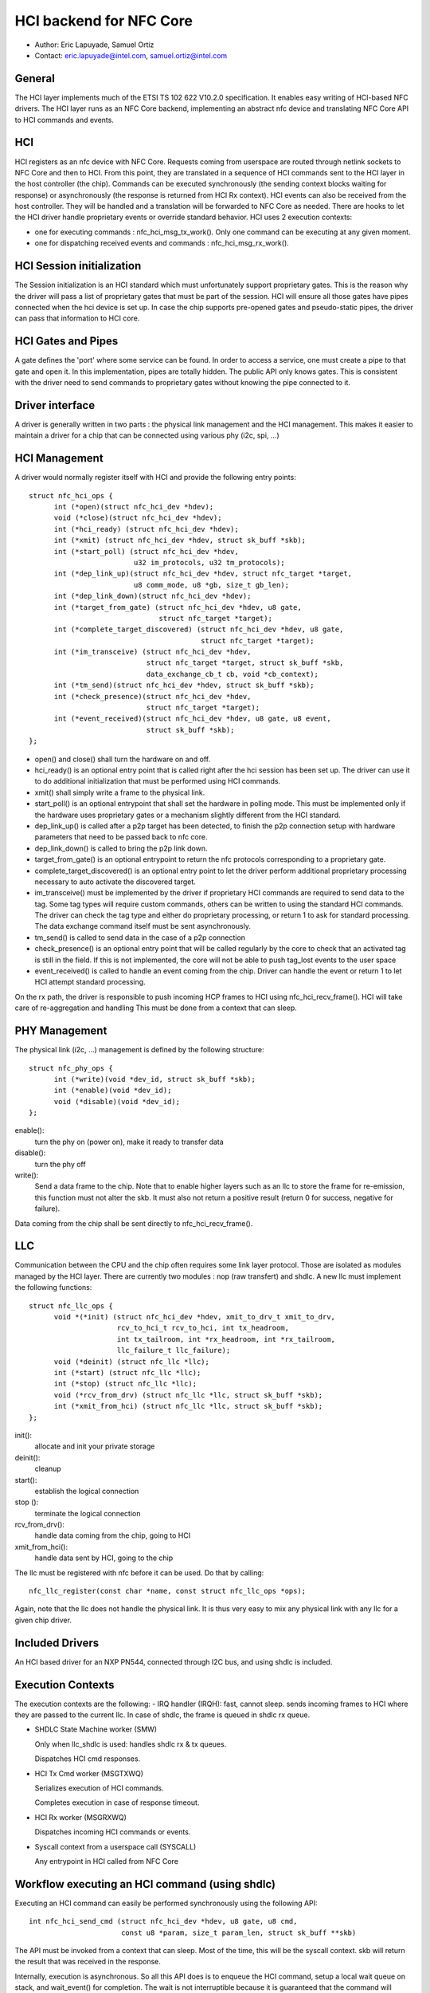 ========================
HCI backend for NFC Core
========================

- Author: Eric Lapuyade, Samuel Ortiz
- Contact: eric.lapuyade@intel.com, samuel.ortiz@intel.com

General
-------

The HCI layer implements much of the ETSI TS 102 622 V10.2.0 specification. It
enables easy writing of HCI-based NFC drivers. The HCI layer runs as an NFC Core
backend, implementing an abstract nfc device and translating NFC Core API
to HCI commands and events.

HCI
---

HCI registers as an nfc device with NFC Core. Requests coming from userspace are
routed through netlink sockets to NFC Core and then to HCI. From this point,
they are translated in a sequence of HCI commands sent to the HCI layer in the
host controller (the chip). Commands can be executed synchronously (the sending
context blocks waiting for response) or asynchronously (the response is returned
from HCI Rx context).
HCI events can also be received from the host controller. They will be handled
and a translation will be forwarded to NFC Core as needed. There are hooks to
let the HCI driver handle proprietary events or override standard behavior.
HCI uses 2 execution contexts:

- one for executing commands : nfc_hci_msg_tx_work(). Only one command
  can be executing at any given moment.
- one for dispatching received events and commands : nfc_hci_msg_rx_work().

HCI Session initialization
--------------------------

The Session initialization is an HCI standard which must unfortunately
support proprietary gates. This is the reason why the driver will pass a list
of proprietary gates that must be part of the session. HCI will ensure all
those gates have pipes connected when the hci device is set up.
In case the chip supports pre-opened gates and pseudo-static pipes, the driver
can pass that information to HCI core.

HCI Gates and Pipes
-------------------

A gate defines the 'port' where some service can be found. In order to access
a service, one must create a pipe to that gate and open it. In this
implementation, pipes are totally hidden. The public API only knows gates.
This is consistent with the driver need to send commands to proprietary gates
without knowing the pipe connected to it.

Driver interface
----------------

A driver is generally written in two parts : the physical link management and
the HCI management. This makes it easier to maintain a driver for a chip that
can be connected using various phy (i2c, spi, ...)

HCI Management
--------------

A driver would normally register itself with HCI and provide the following
entry points::

  struct nfc_hci_ops {
	int (*open)(struct nfc_hci_dev *hdev);
	void (*close)(struct nfc_hci_dev *hdev);
	int (*hci_ready) (struct nfc_hci_dev *hdev);
	int (*xmit) (struct nfc_hci_dev *hdev, struct sk_buff *skb);
	int (*start_poll) (struct nfc_hci_dev *hdev,
			   u32 im_protocols, u32 tm_protocols);
	int (*dep_link_up)(struct nfc_hci_dev *hdev, struct nfc_target *target,
			   u8 comm_mode, u8 *gb, size_t gb_len);
	int (*dep_link_down)(struct nfc_hci_dev *hdev);
	int (*target_from_gate) (struct nfc_hci_dev *hdev, u8 gate,
				 struct nfc_target *target);
	int (*complete_target_discovered) (struct nfc_hci_dev *hdev, u8 gate,
					   struct nfc_target *target);
	int (*im_transceive) (struct nfc_hci_dev *hdev,
			      struct nfc_target *target, struct sk_buff *skb,
			      data_exchange_cb_t cb, void *cb_context);
	int (*tm_send)(struct nfc_hci_dev *hdev, struct sk_buff *skb);
	int (*check_presence)(struct nfc_hci_dev *hdev,
			      struct nfc_target *target);
	int (*event_received)(struct nfc_hci_dev *hdev, u8 gate, u8 event,
			      struct sk_buff *skb);
  };

- open() and close() shall turn the hardware on and off.
- hci_ready() is an optional entry point that is called right after the hci
  session has been set up. The driver can use it to do additional initialization
  that must be performed using HCI commands.
- xmit() shall simply write a frame to the physical link.
- start_poll() is an optional entrypoint that shall set the hardware in polling
  mode. This must be implemented only if the hardware uses proprietary gates or a
  mechanism slightly different from the HCI standard.
- dep_link_up() is called after a p2p target has been detected, to finish
  the p2p connection setup with hardware parameters that need to be passed back
  to nfc core.
- dep_link_down() is called to bring the p2p link down.
- target_from_gate() is an optional entrypoint to return the nfc protocols
  corresponding to a proprietary gate.
- complete_target_discovered() is an optional entry point to let the driver
  perform additional proprietary processing necessary to auto activate the
  discovered target.
- im_transceive() must be implemented by the driver if proprietary HCI commands
  are required to send data to the tag. Some tag types will require custom
  commands, others can be written to using the standard HCI commands. The driver
  can check the tag type and either do proprietary processing, or return 1 to ask
  for standard processing. The data exchange command itself must be sent
  asynchronously.
- tm_send() is called to send data in the case of a p2p connection
- check_presence() is an optional entry point that will be called regularly
  by the core to check that an activated tag is still in the field. If this is
  not implemented, the core will not be able to push tag_lost events to the user
  space
- event_received() is called to handle an event coming from the chip. Driver
  can handle the event or return 1 to let HCI attempt standard processing.

On the rx path, the driver is responsible to push incoming HCP frames to HCI
using nfc_hci_recv_frame(). HCI will take care of re-aggregation and handling
This must be done from a context that can sleep.

PHY Management
--------------

The physical link (i2c, ...) management is defined by the following structure::

  struct nfc_phy_ops {
	int (*write)(void *dev_id, struct sk_buff *skb);
	int (*enable)(void *dev_id);
	void (*disable)(void *dev_id);
  };

enable():
	turn the phy on (power on), make it ready to transfer data
disable():
	turn the phy off
write():
	Send a data frame to the chip. Note that to enable higher
	layers such as an llc to store the frame for re-emission, this
	function must not alter the skb. It must also not return a positive
	result (return 0 for success, negative for failure).

Data coming from the chip shall be sent directly to nfc_hci_recv_frame().

LLC
---

Communication between the CPU and the chip often requires some link layer
protocol. Those are isolated as modules managed by the HCI layer. There are
currently two modules : nop (raw transfert) and shdlc.
A new llc must implement the following functions::

  struct nfc_llc_ops {
	void *(*init) (struct nfc_hci_dev *hdev, xmit_to_drv_t xmit_to_drv,
		       rcv_to_hci_t rcv_to_hci, int tx_headroom,
		       int tx_tailroom, int *rx_headroom, int *rx_tailroom,
		       llc_failure_t llc_failure);
	void (*deinit) (struct nfc_llc *llc);
	int (*start) (struct nfc_llc *llc);
	int (*stop) (struct nfc_llc *llc);
	void (*rcv_from_drv) (struct nfc_llc *llc, struct sk_buff *skb);
	int (*xmit_from_hci) (struct nfc_llc *llc, struct sk_buff *skb);
  };

init():
	allocate and init your private storage
deinit():
	cleanup
start():
	establish the logical connection
stop ():
	terminate the logical connection
rcv_from_drv():
	handle data coming from the chip, going to HCI
xmit_from_hci():
	handle data sent by HCI, going to the chip

The llc must be registered with nfc before it can be used. Do that by
calling::

	nfc_llc_register(const char *name, const struct nfc_llc_ops *ops);

Again, note that the llc does not handle the physical link. It is thus very
easy to mix any physical link with any llc for a given chip driver.

Included Drivers
----------------

An HCI based driver for an NXP PN544, connected through I2C bus, and using
shdlc is included.

Execution Contexts
------------------

The execution contexts are the following:
- IRQ handler (IRQH):
fast, cannot sleep. sends incoming frames to HCI where they are passed to
the current llc. In case of shdlc, the frame is queued in shdlc rx queue.

- SHDLC State Machine worker (SMW)

  Only when llc_shdlc is used: handles shdlc rx & tx queues.

  Dispatches HCI cmd responses.

- HCI Tx Cmd worker (MSGTXWQ)

  Serializes execution of HCI commands.

  Completes execution in case of response timeout.

- HCI Rx worker (MSGRXWQ)

  Dispatches incoming HCI commands or events.

- Syscall context from a userspace call (SYSCALL)

  Any entrypoint in HCI called from NFC Core

Workflow executing an HCI command (using shdlc)
-----------------------------------------------

Executing an HCI command can easily be performed synchronously using the
following API::

  int nfc_hci_send_cmd (struct nfc_hci_dev *hdev, u8 gate, u8 cmd,
			const u8 *param, size_t param_len, struct sk_buff **skb)

The API must be invoked from a context that can sleep. Most of the time, this
will be the syscall context. skb will return the result that was received in
the response.

Internally, execution is asynchronous. So all this API does is to enqueue the
HCI command, setup a local wait queue on stack, and wait_event() for completion.
The wait is not interruptible because it is guaranteed that the command will
complete after some short timeout anyway.

MSGTXWQ context will then be scheduled and invoke nfc_hci_msg_tx_work().
This function will dequeue the next pending command and send its HCP fragments
to the lower layer which happens to be shdlc. It will then start a timer to be
able to complete the command with a timeout error if no response arrive.

SMW context gets scheduled and invokes nfc_shdlc_sm_work(). This function
handles shdlc framing in and out. It uses the driver xmit to send frames and
receives incoming frames in an skb queue filled from the driver IRQ handler.
SHDLC I(nformation) frames payload are HCP fragments. They are aggregated to
form complete HCI frames, which can be a response, command, or event.

HCI Responses are dispatched immediately from this context to unblock
waiting command execution. Response processing involves invoking the completion
callback that was provided by nfc_hci_msg_tx_work() when it sent the command.
The completion callback will then wake the syscall context.

It is also possible to execute the command asynchronously using this API::

  static int nfc_hci_execute_cmd_async(struct nfc_hci_dev *hdev, u8 pipe, u8 cmd,
				       const u8 *param, size_t param_len,
				       data_exchange_cb_t cb, void *cb_context)

The workflow is the same, except that the API call returns immediately, and
the callback will be called with the result from the SMW context.

Workflow receiving an HCI event or command
------------------------------------------

HCI commands or events are not dispatched from SMW context. Instead, they are
queued to HCI rx_queue and will be dispatched from HCI rx worker
context (MSGRXWQ). This is done this way to allow a cmd or event handler
to also execute other commands (for example, handling the
NFC_HCI_EVT_TARGET_DISCOVERED event from PN544 requires to issue an
ANY_GET_PARAMETER to the reader A gate to get information on the target
that was discovered).

Typically, such an event will be propagated to NFC Core from MSGRXWQ context.

Error management
----------------

Errors that occur synchronously with the execution of an NFC Core request are
simply returned as the execution result of the request. These are easy.

Errors that occur asynchronously (e.g. in a background protocol handling thread)
must be reported such that upper layers don't stay ignorant that something
went wrong below and know that expected events will probably never happen.
Handling of these errors is done as follows:

- driver (pn544) fails to deliver an incoming frame: it stores the error such
  that any subsequent call to the driver will result in this error. Then it
  calls the standard nfc_shdlc_recv_frame() with a NULL argument to report the
  problem above. shdlc stores a EREMOTEIO sticky status, which will trigger
  SMW to report above in turn.

- SMW is basically a background thread to handle incoming and outgoing shdlc
  frames. This thread will also check the shdlc sticky status and report to HCI
  when it discovers it is not able to run anymore because of an unrecoverable
  error that happened within shdlc or below. If the problem occurs during shdlc
  connection, the error is reported through the connect completion.

- HCI: if an internal HCI error happens (frame is lost), or HCI is reported an
  error from a lower layer, HCI will either complete the currently executing
  command with that error, or notify NFC Core directly if no command is
  executing.

- NFC Core: when NFC Core is notified of an error from below and polling is
  active, it will send a tag discovered event with an empty tag list to the user
  space to let it know that the poll operation will never be able to detect a
  tag. If polling is not active and the error was sticky, lower levels will
  return it at next invocation.

